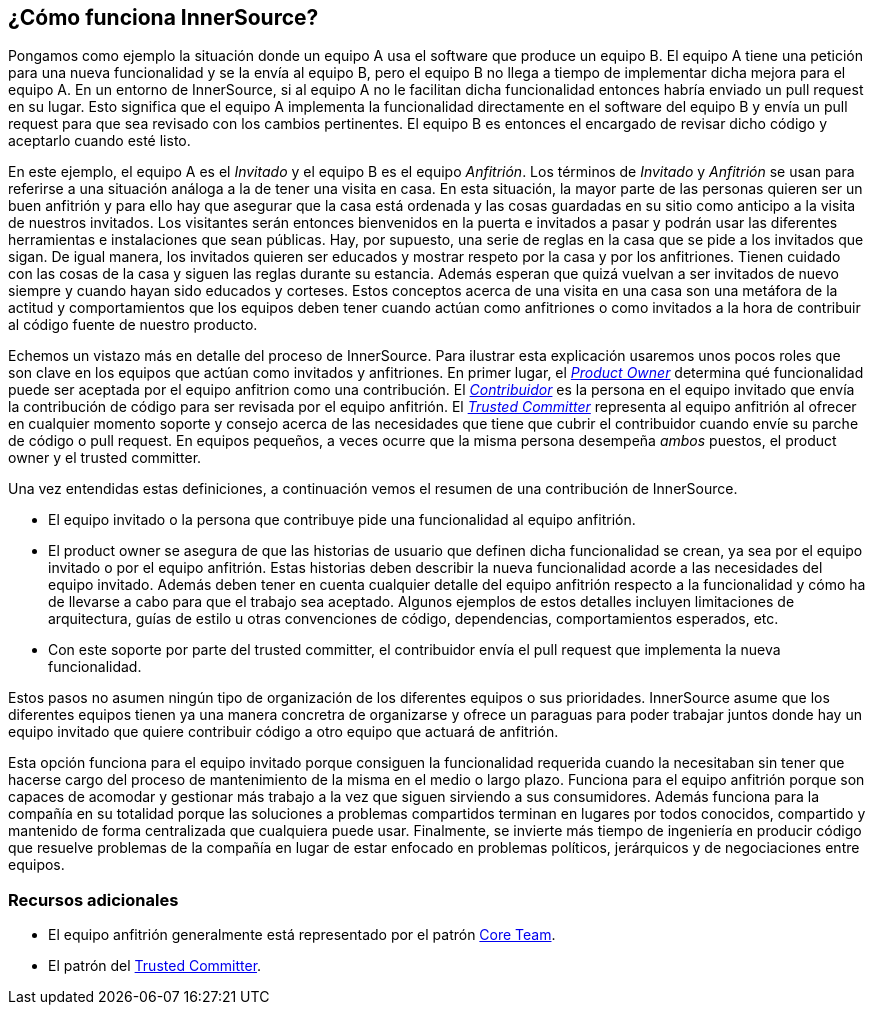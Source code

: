 == ¿Cómo funciona InnerSource?

Pongamos como ejemplo la situación donde un equipo A usa el software que produce un equipo B.
El equipo A tiene una petición para una nueva funcionalidad y se la envía al equipo B, pero el equipo B no llega a tiempo de implementar dicha mejora para el equipo A.
En un entorno de InnerSource, si al equipo A no le facilitan dicha funcionalidad entonces habría enviado un pull request en su lugar.
Esto significa que el equipo A implementa la funcionalidad directamente en el software del equipo B y envía un pull request para que sea revisado con los cambios pertinentes.
El equipo B es entonces el encargado de revisar dicho código y aceptarlo cuando esté listo.

En este ejemplo, el equipo A es el _Invitado_ y el equipo B es el equipo _Anfitrión_.
Los términos de _Invitado_ y _Anfitrión_ se usan para referirse a una situación análoga a la de tener una visita en casa.
En esta situación, la mayor parte de las personas quieren ser un buen anfitrión y para ello hay que asegurar que la casa está ordenada y las cosas guardadas en su sitio como anticipo a la visita de nuestros invitados. Los visitantes serán entonces bienvenidos en la puerta e invitados a pasar y podrán usar las diferentes herramientas e instalaciones que sean públicas.
Hay, por supuesto, una serie de reglas en la casa que se pide a los invitados que sigan.
De igual manera, los invitados quieren ser educados y mostrar respeto por la casa y por los anfitriones. Tienen cuidado con las cosas de la casa y siguen las reglas durante su estancia. Además esperan que quizá vuelvan a ser invitados de nuevo siempre y cuando hayan sido educados y corteses.
Estos conceptos acerca de una visita en una casa son una metáfora de la actitud  y comportamientos que los equipos deben tener cuando actúan como anfitriones o como invitados a la hora de contribuir al código fuente de nuestro producto.

Echemos un vistazo más en detalle del proceso de InnerSource.
Para ilustrar esta explicación usaremos unos pocos roles que son clave en los equipos que actúan como invitados y anfitriones.
En primer lugar, el https://innersourcecommons.org/learn/learning-path/product-owner[_Product Owner_] determina qué funcionalidad puede ser aceptada por el equipo anfitrion como una contribución.
El https://innersourcecommons.org/learn/learning-path/contributor[_Contribuidor_] es la persona en el equipo invitado que envía la contribución de código para ser revisada por el equipo anfitrión.
El https://innersourcecommons.org/learn/learning-path/trusted-committer[_Trusted Committer_] representa al equipo anfitrión al ofrecer en cualquier momento soporte y consejo acerca de las necesidades que tiene que cubrir el contribuidor cuando envíe su parche de código o pull request.
En equipos pequeños, a veces ocurre que la misma persona desempeña _ambos_ puestos, el product owner y el trusted committer.

Una vez entendidas estas definiciones, a continuación vemos el resumen de una contribución de InnerSource.

* El equipo invitado o la persona que contribuye pide una funcionalidad al equipo anfitrión.
* El product owner se asegura de que las historias de usuario que definen dicha funcionalidad se crean, ya sea por el equipo invitado o por el equipo anfitrión.
Estas historias deben describir la nueva funcionalidad acorde a las necesidades del equipo invitado.
Además deben tener en cuenta cualquier detalle del equipo anfitrión respecto a la funcionalidad y cómo ha de llevarse a cabo para que el trabajo sea aceptado.
Algunos ejemplos de estos detalles incluyen limitaciones de arquitectura, guías de estilo u otras convenciones de código, dependencias, comportamientos esperados, etc.
* Con este soporte por parte del trusted committer, el contribuidor envía el pull request que implementa la nueva funcionalidad.

Estos pasos no asumen ningún tipo de organización de los diferentes equipos o sus prioridades. InnerSource asume que los diferentes equipos tienen ya una manera concretra de organizarse y ofrece un paraguas para poder trabajar juntos donde hay un equipo invitado que quiere contribuir código a otro equipo que actuará de anfitrión.

Esta opción funciona para el equipo invitado porque consiguen la funcionalidad requerida cuando la necesitaban sin tener que hacerse cargo del proceso de mantenimiento de la misma en el medio o largo plazo.
Funciona para el equipo anfitrión porque son capaces de acomodar y gestionar más trabajo a la vez que siguen sirviendo a sus consumidores.
Además funciona para la compañía en su totalidad porque las soluciones a problemas compartidos terminan en lugares por todos conocidos, compartido y mantenido de forma centralizada que cualquiera puede usar.
Finalmente, se invierte más tiempo de ingeniería en producir código que resuelve problemas de la compañía en lugar de estar enfocado en problemas políticos, jerárquicos y de negociaciones entre equipos.

=== Recursos adicionales

* El equipo anfitrión generalmente está representado por el patrón https://patterns.innersourcecommons.org/p/core-team[Core Team].
* El patrón del https://github.com/InnerSourceCommons/InnerSourcePatterns/blob/master/patterns/2-structured/trusted-committer.md[Trusted Committer].
